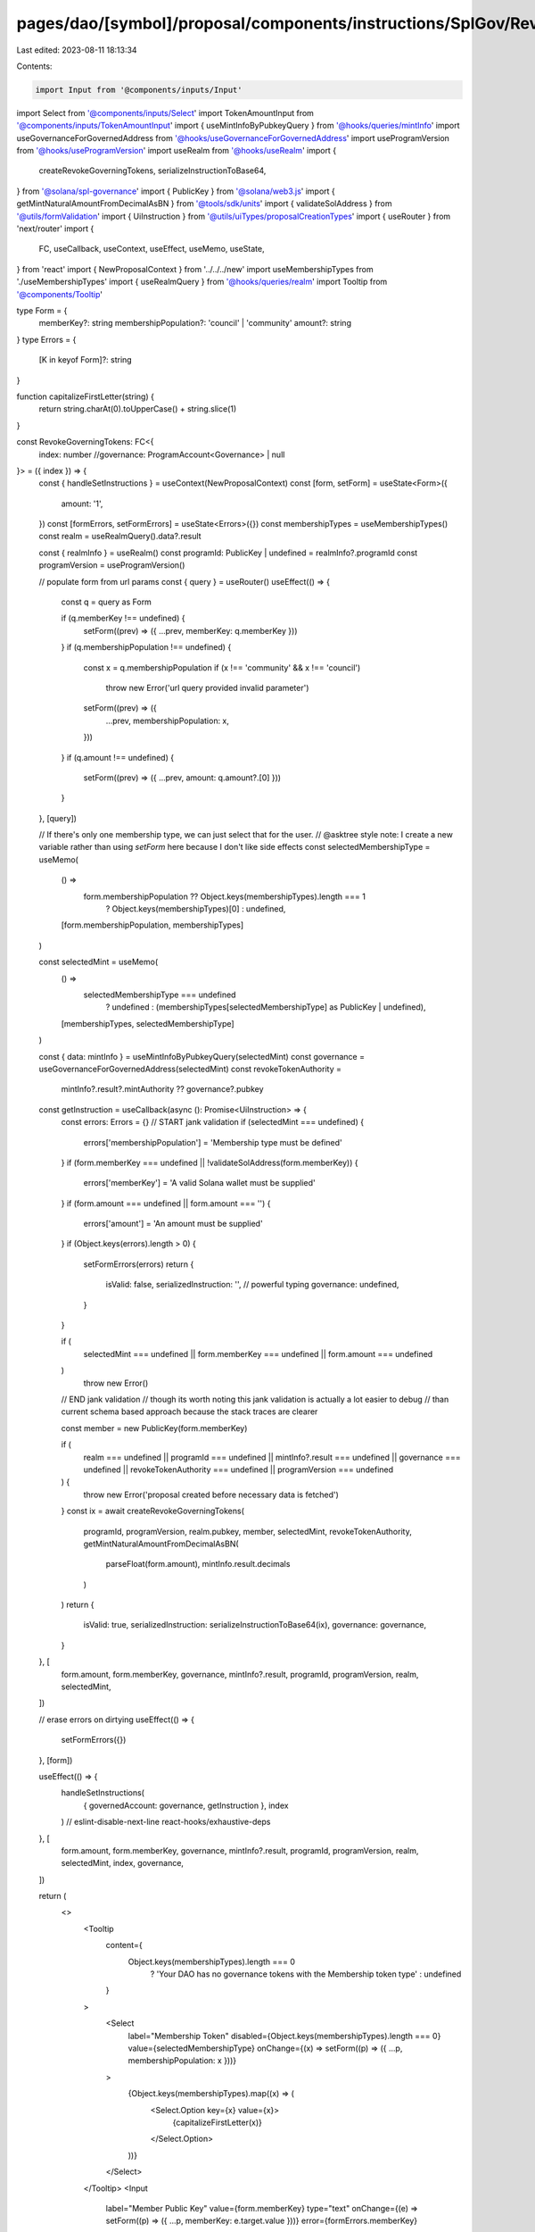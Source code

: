 pages/dao/[symbol]/proposal/components/instructions/SplGov/RevokeGoverningTokens.tsx
====================================================================================

Last edited: 2023-08-11 18:13:34

Contents:

.. code-block:: tsx

    import Input from '@components/inputs/Input'
import Select from '@components/inputs/Select'
import TokenAmountInput from '@components/inputs/TokenAmountInput'
import { useMintInfoByPubkeyQuery } from '@hooks/queries/mintInfo'
import useGovernanceForGovernedAddress from '@hooks/useGovernanceForGovernedAddress'
import useProgramVersion from '@hooks/useProgramVersion'
import useRealm from '@hooks/useRealm'
import {
  createRevokeGoverningTokens,
  serializeInstructionToBase64,
} from '@solana/spl-governance'
import { PublicKey } from '@solana/web3.js'
import { getMintNaturalAmountFromDecimalAsBN } from '@tools/sdk/units'
import { validateSolAddress } from '@utils/formValidation'
import { UiInstruction } from '@utils/uiTypes/proposalCreationTypes'
import { useRouter } from 'next/router'
import {
  FC,
  useCallback,
  useContext,
  useEffect,
  useMemo,
  useState,
} from 'react'
import { NewProposalContext } from '../../../new'
import useMembershipTypes from './useMembershipTypes'
import { useRealmQuery } from '@hooks/queries/realm'
import Tooltip from '@components/Tooltip'

type Form = {
  memberKey?: string
  membershipPopulation?: 'council' | 'community'
  amount?: string
}
type Errors = {
  [K in keyof Form]?: string
}

function capitalizeFirstLetter(string) {
  return string.charAt(0).toUpperCase() + string.slice(1)
}

const RevokeGoverningTokens: FC<{
  index: number
  //governance: ProgramAccount<Governance> | null
}> = ({ index }) => {
  const { handleSetInstructions } = useContext(NewProposalContext)
  const [form, setForm] = useState<Form>({
    amount: '1',
  })
  const [formErrors, setFormErrors] = useState<Errors>({})
  const membershipTypes = useMembershipTypes()
  const realm = useRealmQuery().data?.result

  const { realmInfo } = useRealm()
  const programId: PublicKey | undefined = realmInfo?.programId
  const programVersion = useProgramVersion()

  // populate form from url params
  const { query } = useRouter()
  useEffect(() => {
    const q = query as Form

    if (q.memberKey !== undefined) {
      setForm((prev) => ({ ...prev, memberKey: q.memberKey }))
    }
    if (q.membershipPopulation !== undefined) {
      const x = q.membershipPopulation
      if (x !== 'community' && x !== 'council')
        throw new Error('url query provided invalid parameter')
      setForm((prev) => ({
        ...prev,
        membershipPopulation: x,
      }))
    }
    if (q.amount !== undefined) {
      setForm((prev) => ({ ...prev, amount: q.amount?.[0] }))
    }
  }, [query])

  // If there's only one membership type, we can just select that for the user.
  // @asktree style note: I create a new variable rather than using `setForm` here because I don't like side effects
  const selectedMembershipType = useMemo(
    () =>
      form.membershipPopulation ?? Object.keys(membershipTypes).length === 1
        ? Object.keys(membershipTypes)[0]
        : undefined,
    [form.membershipPopulation, membershipTypes]
  )

  const selectedMint = useMemo(
    () =>
      selectedMembershipType === undefined
        ? undefined
        : (membershipTypes[selectedMembershipType] as PublicKey | undefined),
    [membershipTypes, selectedMembershipType]
  )

  const { data: mintInfo } = useMintInfoByPubkeyQuery(selectedMint)
  const governance = useGovernanceForGovernedAddress(selectedMint)
  const revokeTokenAuthority =
    mintInfo?.result?.mintAuthority ?? governance?.pubkey

  const getInstruction = useCallback(async (): Promise<UiInstruction> => {
    const errors: Errors = {}
    // START jank validation
    if (selectedMint === undefined) {
      errors['membershipPopulation'] = 'Membership type must be defined'
    }
    if (form.memberKey === undefined || !validateSolAddress(form.memberKey)) {
      errors['memberKey'] = 'A valid Solana wallet must be supplied'
    }
    if (form.amount === undefined || form.amount === '') {
      errors['amount'] = 'An amount must be supplied'
    }
    if (Object.keys(errors).length > 0) {
      setFormErrors(errors)
      return {
        isValid: false,
        serializedInstruction: '', // powerful typing
        governance: undefined,
      }
    }

    if (
      selectedMint === undefined ||
      form.memberKey === undefined ||
      form.amount === undefined
    )
      throw new Error()
    // END jank validation
    // though its worth noting this jank validation is actually a lot easier to debug
    // than current schema based approach because the stack traces are clearer

    const member = new PublicKey(form.memberKey)

    if (
      realm === undefined ||
      programId === undefined ||
      mintInfo?.result === undefined ||
      governance === undefined ||
      revokeTokenAuthority === undefined ||
      programVersion === undefined
    ) {
      throw new Error('proposal created before necessary data is fetched')
    }
    const ix = await createRevokeGoverningTokens(
      programId,
      programVersion,
      realm.pubkey,
      member,
      selectedMint,
      revokeTokenAuthority,
      getMintNaturalAmountFromDecimalAsBN(
        parseFloat(form.amount),
        mintInfo.result.decimals
      )
    )
    return {
      isValid: true,
      serializedInstruction: serializeInstructionToBase64(ix),
      governance: governance,
    }
  }, [
    form.amount,
    form.memberKey,
    governance,
    mintInfo?.result,
    programId,
    programVersion,
    realm,
    selectedMint,
  ])

  // erase errors on dirtying
  useEffect(() => {
    setFormErrors({})
  }, [form])

  useEffect(() => {
    handleSetInstructions(
      { governedAccount: governance, getInstruction },
      index
    )
    // eslint-disable-next-line react-hooks/exhaustive-deps
  }, [
    form.amount,
    form.memberKey,
    governance,
    mintInfo?.result,
    programId,
    programVersion,
    realm,
    selectedMint,
    index,
    governance,
  ])

  return (
    <>
      <Tooltip
        content={
          Object.keys(membershipTypes).length === 0
            ? 'Your DAO has no governance tokens with the Membership token type'
            : undefined
        }
      >
        <Select
          label="Membership Token"
          disabled={Object.keys(membershipTypes).length === 0}
          value={selectedMembershipType}
          onChange={(x) => setForm((p) => ({ ...p, membershipPopulation: x }))}
        >
          {Object.keys(membershipTypes).map((x) => (
            <Select.Option key={x} value={x}>
              {capitalizeFirstLetter(x)}
            </Select.Option>
          ))}
        </Select>
      </Tooltip>
      <Input
        label="Member Public Key"
        value={form.memberKey}
        type="text"
        onChange={(e) => setForm((p) => ({ ...p, memberKey: e.target.value }))}
        error={formErrors.memberKey}
      />
      <TokenAmountInput
        mint={selectedMint}
        label="Amount of weight to revoke"
        value={form.amount}
        setValue={(x) => setForm((p) => ({ ...p, amount: x }))}
        error={formErrors.amount}
        setError={(x) => setFormErrors((p) => ({ ...p, amount: x }))}
      />
    </>
  )
}

export default RevokeGoverningTokens


